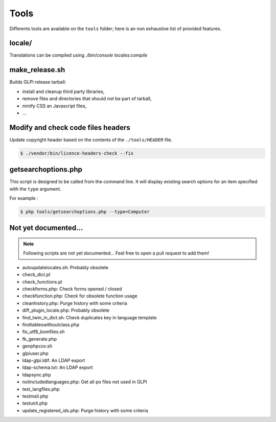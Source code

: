 Tools
=====

Differents tools are available on the ``tools`` folder; here is an non exhaustive list of provided features.

locale/
-------

Translations can be compiled using `./bin/console locales:compile`

make_release.sh
---------------

Builds GLPI release tarball:

* install and cleanup third party libraries,
* remove files and directories that should not be part of tarball,
* minify CSS an Javascript files,
* ...



Modify and check code files headers
-----------------------------------

Update copyright header based on the contents of the ``./tools/HEADER`` file.

.. code-block:: bash

   $ ./vendor/bin/licence-headers-check --fix

.. _getsearchoptions_php:

getsearchoptions.php
--------------------

This script is designed to be called from the command line. It will display existing search options for an item specified with the ``type`` argument.

For example :

.. code-block:: bash

   $ php tools/getsearchoptions.php --type=Computer

Not yet documented...
---------------------

.. note::

   Following scripts are not yet documented... Feel free to open a pull request to add them!

* autoupdatelocales.sh: Probably obsolete
* check_dict.pl
* check_functions.pl
* checkforms.php: Check forms opened / closed
* checkfunction.php: Check for obsolete function usage
* cleanhistory.php: Purge history with some criteria
* diff_plugin_locale.php: Probably obsolete
* find_twin_in_dict.sh: Check duplicates key in language template
* findtableswithoutclass.php
* fix_utf8_bomfiles.sh
* fk_generate.php
* genphpcov.sh
* glpiuser.php
* ldap-glpi.ldif: An LDAP export
* ldap-schema.txt: An LDAP export
* ldapsync.php
* notincludedlanguages.php: Get all po files not used in GLPI
* test_langfiles.php
* testmail.php
* testunit.php
* update_registered_ids.php: Purge history with some criteria